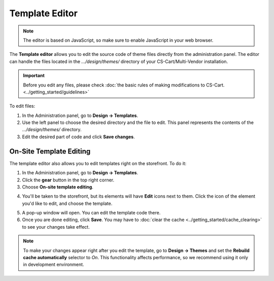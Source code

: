 ***************
Template Editor
***************

.. note::

    The editor is based on JavaScript, so make sure to enable JavaScript in your web browser.

The **Template editor** allows you to edit the source code of theme files directly from the administration panel. The editor can handle the files located in the *.../design/themes/* directory of your CS-Cart/Multi-Vendor installation.

.. important::

    Before you edit any files, please check :doc:`the basic rules of making modifications to CS-Cart. <../getting_started/guidelines>`

To edit files:

1. In the Administration panel, go to **Design → Templates**.

2. Use the left panel to choose the desired directory and the file to edit. This panel represents the contents of the *.../design/themes/* directory.

3. Edit the desired part of code and click **Save changes**.

.. image:: img/template_editor.png
    :align: center
    :alt: Template editor in CS-Cart

========================
On-Site Template Editing
========================

The template editor also allows you to edit templates right on the storefront. To do it:

1. In the Administration panel, go to **Design → Templates**.

2. Click the **gear** button in the top right corner.

3. Choose **On-site template editing**.

.. image:: img/on_site_template_editing.png
    :align: center
    :alt: Opening the on-site template editor

4. You'll be taken to the storefront, but its elements will have **Edit** icons next to them. Click the icon of the element you'd like to edit, and choose the template.

.. image:: img/storefront_in_template_editing_mode.png
    :align: center
    :alt: CS-Cart storefront in the template editing mode

5. A pop-up window will open. You can edit the template code there.

6. Once you are done editing, click **Save**. You may have to :doc:`clear the cache <../getting_started/cache_clearing>` to see your changes take effect.

.. note::

    To make your changes appear right after you edit the template, go to **Design → Themes** and set the **Rebuild cache automatically** selector to *On*. This functionality affects performance, so we recommend using it only in development environment.

.. image:: img/template_editor_popup.png
    :align: center
    :alt: A pop-up window allows editing a template file on the storefront
